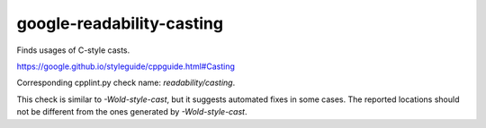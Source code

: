 .. title:: clang-tidy - google-readability-casting

google-readability-casting
==========================

Finds usages of C-style casts.

https://google.github.io/styleguide/cppguide.html#Casting

Corresponding cpplint.py check name: `readability/casting`.

This check is similar to `-Wold-style-cast`, but it suggests automated fixes
in some cases. The reported locations should not be different from the
ones generated by `-Wold-style-cast`.
